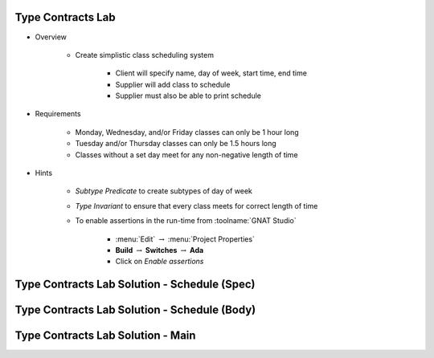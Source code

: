 --------------------
Type Contracts Lab
--------------------

* Overview

   - Create simplistic class scheduling system

      + Client will specify name, day of week, start time, end time
      + Supplier will add class to schedule
      + Supplier must also be able to print schedule

* Requirements

   - Monday, Wednesday, and/or Friday classes can only be 1 hour long
   - Tuesday and/or Thursday classes can only be 1.5 hours long
   - Classes without a set day meet for any non-negative length of time

* Hints

   - *Subtype Predicate* to create subtypes of day of week
   - *Type Invariant* to ensure that every class meets for correct length of time
   - To enable assertions in the run-time from :toolname:`GNAT Studio`

      * :menu:`Edit` :math:`\rightarrow` :menu:`Project Properties`
      * **Build** :math:`\rightarrow` **Switches** :math:`\rightarrow` **Ada**
      * Click on *Enable assertions*

-----------------------------------------------
Type Contracts Lab Solution - Schedule (Spec)
-----------------------------------------------

.. container:: source_include labs/answers/215_type_contracts.txt :start-after:--Schedule_Spec :end-before:--Schedule_Spec :code:Ada
   
-----------------------------------------------
Type Contracts Lab Solution - Schedule (Body)
-----------------------------------------------

.. container:: source_include labs/answers/215_type_contracts.txt :start-after:--Schedule_Body :end-before:--Schedule_Body :code:Ada
   
------------------------------------
Type Contracts Lab Solution - Main
------------------------------------

.. container:: source_include labs/answers/215_type_contracts.txt :start-after:--Main :end-before:--Main :code:Ada
